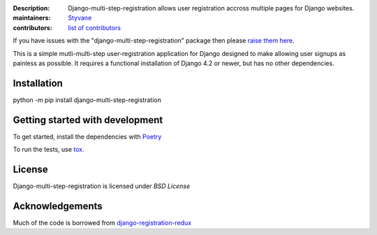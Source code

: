 .. -*-restructuredtext-*-

:Description: Django-multi-step-registration allows user registration accross multiple pages for Django websites.
:maintainers: Styvane_
:contributors: `list of contributors <https://github.com/styvane/django-multi-step-registration/graphs/contributors>`_

.. _Styvane: https://github.com/styvane

If you have issues with the "django-multi-step-registration" package then please `raise them here`_.

This is a simple mutli-multi-step user-registration application for Django designed to
make allowing user signups as painless as possible. It requires a functional
installation of Django 4.2 or newer, but has no other dependencies.


Installation
------------

python -m pip install django-multi-step-registration

Getting started with development
--------------------------------

To get started, install the dependencies with Poetry_


To run the tests, use tox_.

License
-------

Django-multi-step-registration is licensed under `BSD License`


Acknowledgements
----------------
Much of the code is borrowed from `django-registration-redux`_

.. _`raise them here`: https://github.com/styvane/django-multi-step-registration/issues
.. _`Poetry`: https://github.com/python-poetry/poetry
.. _`tox`: https://github.com/tox-dev/tox
.. _`django-registration-redux`: https://github.com/macropin/django-registration

